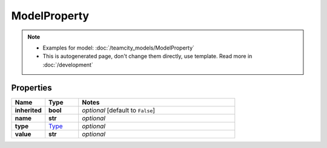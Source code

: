 ModelProperty
#########

.. note::

  + Examples for model: :doc:`/teamcity_models/ModelProperty`
  + This is autogenerated page, don't change them directly, use template. Read more in :doc:`/development`

Properties
----------
.. list-table::
   :widths: 15 15 70
   :header-rows: 1

   * - Name
     - Type
     - Notes
   * - **inherited**
     - **bool**
     - `optional` [default to ``False``]
   * - **name**
     - **str**
     - `optional` 
   * - **type**
     -  `Type <./Type.html>`_
     - `optional` 
   * - **value**
     - **str**
     - `optional` 


